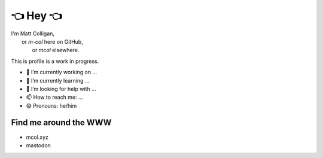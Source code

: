 👈 Hey 👈
=======

| I'm Matt Colligan,
|     or `m-col` here on GitHub,
|         or `mcol` elsewhere.

This is profile is a work in progress.

- 🔭 I’m currently working on ...
- 🌱 I’m currently learning ...
- 🤔 I’m looking for help with ...
- 📫 How to reach me: ...
- 😄 Pronouns: he/him

Find me around the WWW
----------------------

- mcol.xyz
- mastodon

.. image:: https://github-readme-stats.vercel.app/api?username=m-col
   :alt: mcol's GitHub stats
